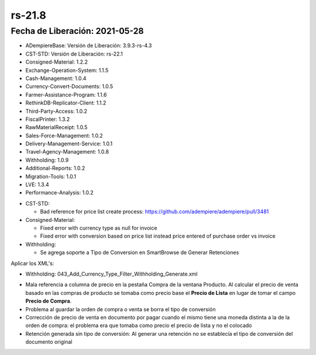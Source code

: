 .. _documento/versión-21-8:

**rs-21.8**
===========

**Fecha de Liberación:** 2021-05-28
-----------------------------------

.. data:: Soporte a versiones:

- ADempiereBase: Versión de Liberación: 3.9.3-rs-4.3
- CST-STD: Versión de Liberación: rs-22.1
- Consigned-Material: 1.2.2
- Exchange-Operation-System: 1.1.5
- Cash-Management: 1.0.4
- Currency-Convert-Documents: 1.0.5
- Farmer-Assistance-Program: 1.1.6
- RethinkDB-Replicator-Client: 1.1.2
- Third-Party-Access: 1.0.2
- FiscalPrinter: 1.3.2
- RawMaterialReceipt: 1.0.5
- Sales-Force-Management: 1.0.2
- Delivery-Management-Service: 1.0.1
- Travel-Agency-Management: 1.0.8
- Withholding: 1.0.9
- Additional-Reports: 1.0.2
- Migration-Tools: 1.0.1
- LVE: 1.3.4
- Performance-Analysis: 1.0.2

.. data:: Detalle Técnico:

- CST-STD: 

  - Bad reference for price list create process: https://github.com/adempiere/adempiere/pull/3481

- Consigned-Material:

  - Fixed error with currency type as null for invoice
  - Fixed error with conversion based on price list instead price entered of purchase order vs invoice

- Withholding:

  - Se agrega soporte a Tipo de Conversion en SmartBrowse de Generar Retenciones

.. data:: Requerimientos

Aplicar los XML's:

- Withholding: 043_Add_Currency_Type_Filter_Withholding_Generate.xml

.. data:: Correcciones

- Mala referencia a columna de precio en la pestaña Compra de la ventana Producto. Al calcular el precio de venta basado en las compras de producto se tomaba como precio base el **Precio de Lista** en lugar de tomar el campo **Precio de Compra**.
- Problema al guardar la orden de compra o venta se borra el tipo de conversión
- Corrección de precio de venta en documento por pagar cuando el mismo tiene una moneda distinta a la de la orden de compra: el problema era que tomaba como precio el precio de lista y no el colocado
- Retención generada sin tipo de conversión: Al generar una retención no se establecía el tipo de conversión del documento original

